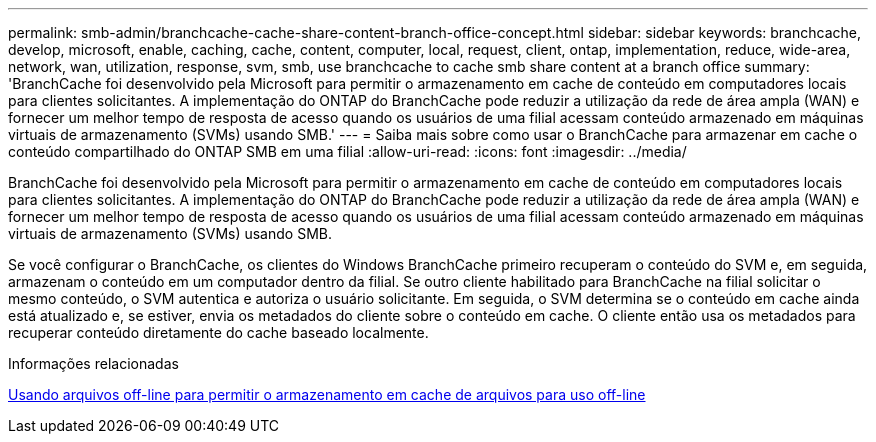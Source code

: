 ---
permalink: smb-admin/branchcache-cache-share-content-branch-office-concept.html 
sidebar: sidebar 
keywords: branchcache, develop, microsoft, enable, caching, cache, content, computer, local, request, client, ontap, implementation, reduce, wide-area, network, wan, utilization, response, svm, smb, use branchcache to cache smb share content at a branch office 
summary: 'BranchCache foi desenvolvido pela Microsoft para permitir o armazenamento em cache de conteúdo em computadores locais para clientes solicitantes. A implementação do ONTAP do BranchCache pode reduzir a utilização da rede de área ampla (WAN) e fornecer um melhor tempo de resposta de acesso quando os usuários de uma filial acessam conteúdo armazenado em máquinas virtuais de armazenamento (SVMs) usando SMB.' 
---
= Saiba mais sobre como usar o BranchCache para armazenar em cache o conteúdo compartilhado do ONTAP SMB em uma filial
:allow-uri-read: 
:icons: font
:imagesdir: ../media/


[role="lead"]
BranchCache foi desenvolvido pela Microsoft para permitir o armazenamento em cache de conteúdo em computadores locais para clientes solicitantes. A implementação do ONTAP do BranchCache pode reduzir a utilização da rede de área ampla (WAN) e fornecer um melhor tempo de resposta de acesso quando os usuários de uma filial acessam conteúdo armazenado em máquinas virtuais de armazenamento (SVMs) usando SMB.

Se você configurar o BranchCache, os clientes do Windows BranchCache primeiro recuperam o conteúdo do SVM e, em seguida, armazenam o conteúdo em um computador dentro da filial. Se outro cliente habilitado para BranchCache na filial solicitar o mesmo conteúdo, o SVM autentica e autoriza o usuário solicitante. Em seguida, o SVM determina se o conteúdo em cache ainda está atualizado e, se estiver, envia os metadados do cliente sobre o conteúdo em cache. O cliente então usa os metadados para recuperar conteúdo diretamente do cache baseado localmente.

.Informações relacionadas
xref:offline-files-allow-caching-concept.adoc[Usando arquivos off-line para permitir o armazenamento em cache de arquivos para uso off-line]
